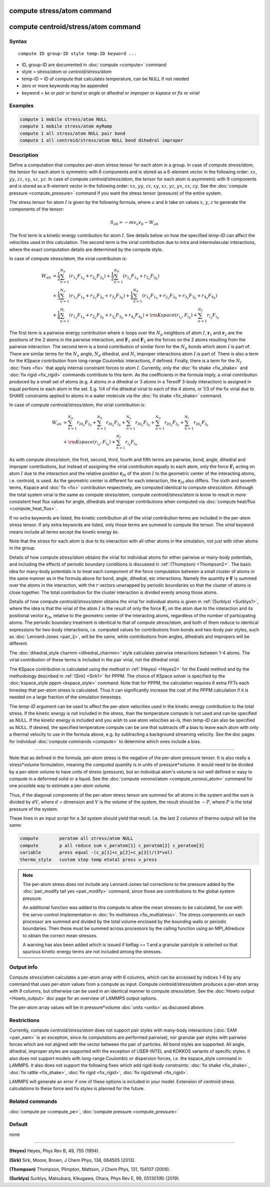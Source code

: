 .. index:: compute stress/atom
.. index:: compute centroid/stress/atom

compute stress/atom command
===========================

compute centroid/stress/atom command
====================================

Syntax
""""""

.. parsed-literal::

   compute ID group-ID style temp-ID keyword ...

* ID, group-ID are documented in :doc:`compute <compute>` command
* style = *stress/atom* or *centroid/stress/atom*
* temp-ID = ID of compute that calculates temperature, can be NULL if not needed
* zero or more keywords may be appended
* keyword = *ke* or *pair* or *bond* or *angle* or *dihedral* or *improper* or *kspace* or *fix* or *virial*

Examples
""""""""

.. code-block:: LAMMPS

   compute 1 mobile stress/atom NULL
   compute 1 mobile stress/atom myRamp
   compute 1 all stress/atom NULL pair bond
   compute 1 all centroid/stress/atom NULL bond dihedral improper

Description
"""""""""""

Define a computation that computes per-atom stress tensor for each
atom in a group.  In case of compute *stress/atom*, the tensor for
each atom is symmetric with 6 components and is stored as a 6-element
vector in the following order: :math:`xx`, :math:`yy`, :math:`zz`,
:math:`xy`, :math:`xz`, :math:`yz`.  In case of compute
*centroid/stress/atom*, the tensor for each atom is asymmetric with 9
components and is stored as a 9-element vector in the following order:
:math:`xx`, :math:`yy`, :math:`zz`, :math:`xy`, :math:`xz`,
:math:`yz`, :math:`yx`, :math:`zx`, :math:`zy`.  See the :doc:`compute
pressure <compute_pressure>` command if you want the stress tensor
(pressure) of the entire system.

The stress tensor for atom :math:`I` is given by the following
formula, where :math:`a` and :math:`b` take on values :math:`x`,
:math:`y`, :math:`z` to generate the components of the tensor:

.. math::

   S_{ab}  =  - m v_a v_b - W_{ab}

The first term is a kinetic energy contribution for atom :math:`I`.
See details below on how the specified *temp-ID* can affect the
velocities used in this calculation. The second term is the virial
contribution due to intra and intermolecular interactions, where the
exact computation details are determined by the compute style.

In case of compute *stress/atom*, the virial contribution is:

.. math::

   W_{ab} & = \frac{1}{2} \sum_{n = 1}^{N_p} (r_{1_a} F_{1_b} + r_{2_a} F_{2_b}) + \frac{1}{2} \sum_{n = 1}^{N_b} (r_{1_a} F_{1_b} + r_{2_a} F_{2_b})  \\
  & + \frac{1}{3} \sum_{n = 1}^{N_a} (r_{1_a} F_{1_b} + r_{2_a} F_{2_b} + r_{3_a} F_{3_b}) + \frac{1}{4} \sum_{n = 1}^{N_d} (r_{1_a} F_{1_b} + r_{2_a} F_{2_b} + r_{3_a} F_{3_b} + r_{4_a} F_{4_b}) \\
  & + \frac{1}{4} \sum_{n = 1}^{N_i} (r_{1_a} F_{1_b} + r_{2_a} F_{2_b} + r_{3_a} F_{3_b} + r_{4_a} F_{4_b}) + {\rm Kspace}(r_{i_a},F_{i_b}) + \sum_{n = 1}^{N_f} r_{i_a} F_{i_b}

The first term is a pairwise energy contribution where :math:`n` loops
over the :math:`N_p` neighbors of atom :math:`I`, :math:`\mathbf{r}_1`
and :math:`\mathbf{r}_2` are the positions of the 2 atoms in the
pairwise interaction, and :math:`\mathbf{F}_1` and
:math:`\mathbf{F}_2` are the forces on the 2 atoms resulting from the
pairwise interaction.  The second term is a bond contribution of
similar form for the :math:`N_b` bonds which atom :math:`I` is part
of.  There are similar terms for the :math:`N_a` angle, :math:`N_d`
dihedral, and :math:`N_i` improper interactions atom :math:`I` is part
of.  There is also a term for the KSpace contribution from long-range
Coulombic interactions, if defined.  Finally, there is a term for the
:math:`N_f` :doc:`fixes <fix>` that apply internal constraint forces
to atom :math:`I`. Currently, only the :doc:`fix shake <fix_shake>`
and :doc:`fix rigid <fix_rigid>` commands contribute to this term.  As
the coefficients in the formula imply, a virial contribution produced
by a small set of atoms (e.g. 4 atoms in a dihedral or 3 atoms in a
Tersoff 3-body interaction) is assigned in equal portions to each atom
in the set.  E.g. 1/4 of the dihedral virial to each of the 4 atoms,
or 1/3 of the fix virial due to SHAKE constraints applied to atoms in
a water molecule via the :doc:`fix shake <fix_shake>` command.

In case of compute *centroid/stress/atom*, the virial contribution is:

.. math::

   W_{ab} & = \sum_{n = 1}^{N_p} r_{I0_a} F_{I_b} + \sum_{n = 1}^{N_b} r_{I0_a} F_{I_b} + \sum_{n = 1}^{N_a} r_{I0_a}  F_{I_b} + \sum_{n = 1}^{N_d} r_{I0_a} F_{I_b} + \sum_{n = 1}^{N_i} r_{I0_a} F_{I_b} \\
  & + {\rm Kspace}(r_{i_a},F_{i_b}) + \sum_{n = 1}^{N_f} r_{i_a} F_{i_b}

As with compute *stress/atom*, the first, second, third, fourth and
fifth terms are pairwise, bond, angle, dihedral and improper
contributions, but instead of assigning the virial contribution
equally to each atom, only the force :math:`\mathbf{F}_I` acting on
atom :math:`I` due to the interaction and the relative position
:math:`\mathbf{r}_{I0}` of the atom :math:`I` to the geometric center
of the interacting atoms, i.e. centroid, is used.  As the geometric
center is different for each interaction, the :math:`\mathbf{r}_{I0}`
also differs.  The sixth and seventh terms, Kspace and :doc:`fix
<fix>` contribution respectively, are computed identical to compute
*stress/atom*.  Although the total system virial is the same as
compute *stress/atom*, compute *centroid/stress/atom* is know to
result in more consistent heat flux values for angle, dihedrals and
improper contributions when computed via :doc:`compute heat/flux
<compute_heat_flux>`.

If no extra keywords are listed, the kinetic contribution all of the
virial contribution terms are included in the per-atom stress tensor.
If any extra keywords are listed, only those terms are summed to
compute the tensor.  The *virial* keyword means include all terms
except the kinetic energy *ke*\ .

Note that the stress for each atom is due to its interaction with all
other atoms in the simulation, not just with other atoms in the group.

Details of how compute *stress/atom* obtains the virial for individual
atoms for either pairwise or many-body potentials, and including the
effects of periodic boundary conditions is discussed in
:ref:`(Thompson) <Thompson2>`.  The basic idea for many-body
potentials is to treat each component of the force computation between
a small cluster of atoms in the same manner as in the formula above
for bond, angle, dihedral, etc interactions.  Namely the quantity
:math:`\mathbf{r} \cdot \mathbf{F}` is summed over the atoms in the
interaction, with the :math:`r` vectors unwrapped by periodic
boundaries so that the cluster of atoms is close together.  The total
contribution for the cluster interaction is divided evenly among those
atoms.

Details of how compute *centroid/stress/atom* obtains the virial for
individual atoms is given in :ref:`(Surblys) <Surblys1>`, where the
idea is that the virial of the atom :math:`I` is the result of only
the force :math:`\mathbf{F}_I` on the atom due to the interaction and
its positional vector :math:`\mathbf{r}_{I0}`, relative to the
geometric center of the interacting atoms, regardless of the number of
participating atoms.  The periodic boundary treatment is identical to
that of compute *stress/atom*, and both of them reduce to identical
expressions for two-body interactions, i.e. computed values for
contributions from bonds and two-body pair styles, such as
:doc:`Lennard-Jones <pair_lj>`, will be the same, while contributions
from angles, dihedrals and impropers will be different.

The :doc:`dihedral_style charmm <dihedral_charmm>` style calculates
pairwise interactions between 1-4 atoms.  The virial contribution of
these terms is included in the pair virial, not the dihedral virial.

The KSpace contribution is calculated using the method in
:ref:`(Heyes) <Heyes2>` for the Ewald method and by the methodology
described in :ref:`(Sirk) <Sirk1>` for PPPM.  The choice of KSpace
solver is specified by the :doc:`kspace_style pppm <kspace_style>`
command.  Note that for PPPM, the calculation requires 6 extra FFTs
each timestep that per-atom stress is calculated.  Thus it can
significantly increase the cost of the PPPM calculation if it is
needed on a large fraction of the simulation timesteps.

The *temp-ID* argument can be used to affect the per-atom velocities
used in the kinetic energy contribution to the total stress.  If the
kinetic energy is not included in the stress, than the temperature
compute is not used and can be specified as NULL.  If the kinetic
energy is included and you wish to use atom velocities as-is, then
*temp-ID* can also be specified as NULL.  If desired, the specified
temperature compute can be one that subtracts off a bias to leave each
atom with only a thermal velocity to use in the formula above, e.g. by
subtracting a background streaming velocity.  See the doc pages for
individual :doc:`compute commands <compute>` to determine which ones
include a bias.

----------

Note that as defined in the formula, per-atom stress is the negative
of the per-atom pressure tensor.  It is also really a stress\*volume
formulation, meaning the computed quantity is in units of
pressure\*volume.  It would need to be divided by a per-atom volume to
have units of stress (pressure), but an individual atom's volume is
not well defined or easy to compute in a deformed solid or a liquid.
See the :doc:`compute voronoi/atom <compute_voronoi_atom>` command for
one possible way to estimate a per-atom volume.

Thus, if the diagonal components of the per-atom stress tensor are
summed for all atoms in the system and the sum is divided by
:math:`dV`, where :math:`d` = dimension and :math:`V` is the volume of
the system, the result should be :math:`-P`, where :math:`P` is the
total pressure of the system.

These lines in an input script for a 3d system should yield that
result. I.e. the last 2 columns of thermo output will be the same:

.. code-block:: LAMMPS

   compute        peratom all stress/atom NULL
   compute        p all reduce sum c_peratom[1] c_peratom[2] c_peratom[3]
   variable       press equal -(c_p[1]+c_p[2]+c_p[3])/(3*vol)
   thermo_style   custom step temp etotal press v_press

.. note::

   The per-atom stress does not include any Lennard-Jones tail
   corrections to the pressure added by the :doc:`pair_modify tail yes
   <pair_modify>` command, since those are contributions to the global
   system pressure.

   An additional function was added to this compute to allow the mean
   stresses to be calculated, for use with the servo-control implementation
   in :doc:`fix multistress <fix_multistress>`. The stress components on each
   processor are summed and divided by the total volume enclosed by the
   bounding walls or periodic boundaries. Then these must be summed across
   processors by the calling function using an MPI_Allreduce to obtain the 
   correct mean stresses.

   A warning has also been added which is issued if keflag == 1 and a 
   granular pairstyle is selected so that spurious kinetic energy terms are not
   included among the stresses.
   
Output info
"""""""""""

Compute *stress/atom* calculates a per-atom array with 6 columns,
which can be accessed by indices 1-6 by any command that uses per-atom
values from a compute as input.  Compute *centroid/stress/atom*
produces a per-atom array with 9 columns, but otherwise can be used in
an identical manner to compute *stress/atom*.  See the :doc:`Howto
output <Howto_output>` doc page for an overview of LAMMPS output
options.

The per-atom array values will be in pressure\*volume :doc:`units
<units>` as discussed above.

Restrictions
""""""""""""

Currently, compute *centroid/stress/atom* does not support pair styles
with many-body interactions (:doc:`EAM <pair_eam>` is an exception,
since its computations are performed pairwise), nor granular pair
styles with pairwise forces which are not aligned with the vector
between the pair of particles.  All bond styles are supported.  All
angle, dihedral, improper styles are supported with the exception of
USER-INTEL and KOKKOS variants of specific styles.  It also does not
support models with long-range Coulombic or dispersion forces,
i.e. the kspace_style command in LAMMPS.  It also does not support the
following fixes which add rigid-body constraints: :doc:`fix shake
<fix_shake>`, :doc:`fix rattle <fix_shake>`, :doc:`fix rigid
<fix_rigid>`, :doc:`fix rigid/small <fix_rigid>`.

LAMMPS will generate an error if one of these options is included in
your model.  Extension of centroid stress calculations to these force
and fix styles is planned for the future.

Related commands
""""""""""""""""

:doc:`compute pe <compute_pe>`, :doc:`compute pressure <compute_pressure>`

Default
"""""""

none

----------

.. _Heyes2:

**(Heyes)** Heyes, Phys Rev B, 49, 755 (1994).

.. _Sirk1:

**(Sirk)** Sirk, Moore, Brown, J Chem Phys, 138, 064505 (2013).

.. _Thompson2:

**(Thompson)** Thompson, Plimpton, Mattson, J Chem Phys, 131, 154107 (2009).

.. _Surblys1:

**(Surblys)** Surblys, Matsubara, Kikugawa, Ohara, Phys Rev E, 99, 051301(R) (2019).
